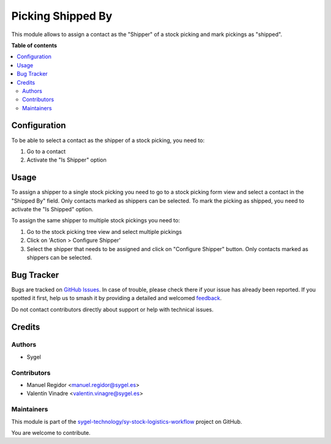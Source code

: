 ==================
Picking Shipped By
==================

.. 
   !!!!!!!!!!!!!!!!!!!!!!!!!!!!!!!!!!!!!!!!!!!!!!!!!!!!
   !! This file is generated by oca-gen-addon-readme !!
   !! changes will be overwritten.                   !!
   !!!!!!!!!!!!!!!!!!!!!!!!!!!!!!!!!!!!!!!!!!!!!!!!!!!!
   !! source digest: sha256:a4271aba36d2ddb08d8e7edaf1ffa6f0e7f5ef4410405de7f9312e04fc8b4728
   !!!!!!!!!!!!!!!!!!!!!!!!!!!!!!!!!!!!!!!!!!!!!!!!!!!!

.. |badge1| image:: https://img.shields.io/badge/maturity-Beta-yellow.png
    :target: https://odoo-community.org/page/development-status
    :alt: Beta
.. |badge2| image:: https://img.shields.io/badge/licence-AGPL--3-blue.png
    :target: http://www.gnu.org/licenses/agpl-3.0-standalone.html
    :alt: License: AGPL-3
.. |badge3| image:: https://img.shields.io/badge/github-sygel--technology%2Fsy--stock--logistics--workflow-lightgray.png?logo=github
    :target: https://github.com/sygel-technology/sy-stock-logistics-workflow/tree/16.0/picking_shipped_by
    :alt: sygel-technology/sy-stock-logistics-workflow

|badge1| |badge2| |badge3|

This module allows to assign a contact as the "Shipper" of a stock
picking and mark pickings as "shipped".

**Table of contents**

.. contents::
   :local:

Configuration
=============

To be able to select a contact as the shipper of a stock picking, you
need to:

1. Go to a contact
2. Activate the "Is Shipper" option

Usage
=====

To assign a shipper to a single stock picking you need to go to a stock
picking form view and select a contact in the "Shipped By" field. Only
contacts marked as shippers can be selected. To mark the picking as
shipped, you need to activate the "Is Shipped" option.

To assign the same shipper to multiple stock pickings you need to:

1. Go to the stock picking tree view and select multiple pickings
2. Click on 'Action > Configure Shipper'
3. Select the shipper that needs to be assigned and click on "Configure
   Shipper" button. Only contacts marked as shippers can be selected.

Bug Tracker
===========

Bugs are tracked on `GitHub Issues <https://github.com/sygel-technology/sy-stock-logistics-workflow/issues>`_.
In case of trouble, please check there if your issue has already been reported.
If you spotted it first, help us to smash it by providing a detailed and welcomed
`feedback <https://github.com/sygel-technology/sy-stock-logistics-workflow/issues/new?body=module:%20picking_shipped_by%0Aversion:%2016.0%0A%0A**Steps%20to%20reproduce**%0A-%20...%0A%0A**Current%20behavior**%0A%0A**Expected%20behavior**>`_.

Do not contact contributors directly about support or help with technical issues.

Credits
=======

Authors
-------

* Sygel

Contributors
------------

-  Manuel Regidor <manuel.regidor@sygel.es>
-  Valentín Vinadre <valentin.vinagre@sygel.es>

Maintainers
-----------

This module is part of the `sygel-technology/sy-stock-logistics-workflow <https://github.com/sygel-technology/sy-stock-logistics-workflow/tree/16.0/picking_shipped_by>`_ project on GitHub.

You are welcome to contribute.
